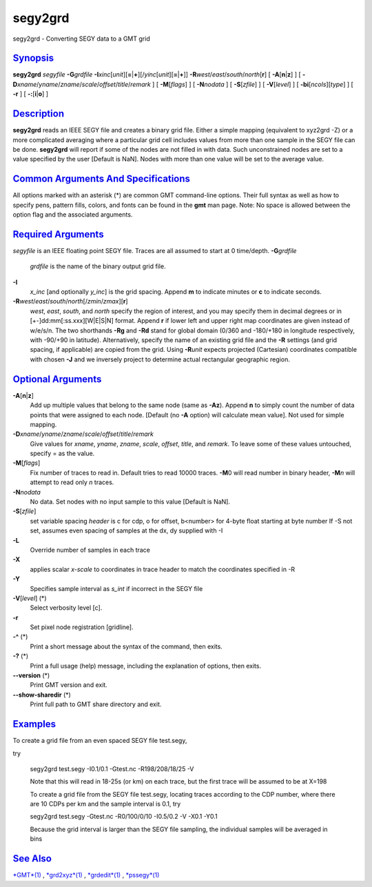 ********
segy2grd
********

segy2grd - Converting SEGY data to a GMT grid

`Synopsis <#toc1>`_
-------------------

**segy2grd** *segyfile* **-G**\ *grdfile*
**-I**\ *xinc*\ [*unit*\ ][\ **=**\ \|\ **+**][/\ *yinc*\ [*unit*\ ][\ **=**\ \|\ **+**]]
**-R**\ *west*/*east*/*south*/*north*\ [**r**\ ] [
**-A**\ [**n**\ \|\ **z**] ] [
**-D**\ *xname*/*yname*/*zname*/*scale*/*offset*/*title*/*remark* ] [
**-M**\ [*flags*\ ] ] [ **-N**\ *nodata* ] [ **-S**\ [*zfile*\ ] ] [
**-V**\ [*level*\ ] ] [ **-bi**\ [*ncols*\ ][*type*\ ] ] [ **-r** ] [
**-:**\ [**i**\ \|\ **o**] ]

`Description <#toc2>`_
----------------------

**segy2grd** reads an IEEE SEGY file and creates a binary grid file.
Either a simple mapping (equivalent to xyz2grd -Z) or a more complicated
averaging where a particular grid cell includes values from more than
one sample in the SEGY file can be done. **segy2grd** will report if
some of the nodes are not filled in with data. Such unconstrained nodes
are set to a value specified by the user [Default is NaN]. Nodes with
more than one value will be set to the average value.

`Common Arguments And Specifications <#toc3>`_
----------------------------------------------

All options marked with an asterisk (\*) are common GMT command-line
options. Their full syntax as well as how to specify pens, pattern
fills, colors, and fonts can be found in the **gmt** man page. Note: No
space is allowed between the option flag and the associated arguments.

`Required Arguments <#toc4>`_
-----------------------------

*segyfile* is an IEEE floating point SEGY file. Traces are all assumed
to start at 0 time/depth.
**-G**\ *grdfile*
    *grdfile* is the name of the binary output grid file.
**-I**
    *x\_inc* [and optionally *y\_inc*] is the grid spacing. Append **m**
    to indicate minutes or **c** to indicate seconds.
**-R**\ *west*/*east*/*south*/*north*\ [/*zmin*/*zmax*][**r**\ ]
    *west*, *east*, *south*, and *north* specify the region of interest,
    and you may specify them in decimal degrees or in
    [+-]dd:mm[:ss.xxx][W\|E\|S\|N] format. Append **r** if lower left
    and upper right map coordinates are given instead of w/e/s/n. The
    two shorthands **-Rg** and **-Rd** stand for global domain (0/360
    and -180/+180 in longitude respectively, with -90/+90 in latitude).
    Alternatively, specify the name of an existing grid file and the
    **-R** settings (and grid spacing, if applicable) are copied from
    the grid. Using **-R**\ *unit* expects projected (Cartesian)
    coordinates compatible with chosen **-J** and we inversely project
    to determine actual rectangular geographic region.

`Optional Arguments <#toc5>`_
-----------------------------

**-A**\ [**n**\ \|\ **z**]
    Add up multiple values that belong to the same node (same as
    **-Az**). Append **n** to simply count the number of data points
    that were assigned to each node. [Default (no **-A** option) will
    calculate mean value]. Not used for simple mapping.
**-D**\ *xname*/*yname*/*zname*/*scale*/*offset*/*title*/*remark*
    Give values for *xname*, *yname*, *zname*, *scale*, *offset*,
    *title*, and *remark*. To leave some of these values untouched,
    specify = as the value.
**-M**\ [*flags*\ ]
    Fix number of traces to read in. Default tries to read 10000 traces.
    **-M**\ 0 will read number in binary header, **-M**\ *n* will
    attempt to read only *n* traces.
**-N**\ *nodata*
    No data. Set nodes with no input sample to this value [Default is
    NaN].
**-S**\ [*zfile*\ ]
    set variable spacing *header* is c for cdp, o for offset, b<number>
    for 4-byte float starting at byte number If -S not set, assumes even
    spacing of samples at the dx, dy supplied with -I
**-L**
    Override number of samples in each trace
**-X**
    applies scalar *x-scale* to coordinates in trace header to match the
    coordinates specified in -R
**-Y**
    Specifies sample interval as *s\_int* if incorrect in the SEGY file
**-V**\ [*level*\ ] (\*)
    Select verbosity level [c].
**-r**
    Set pixel node registration [gridline].
**-^** (\*)
    Print a short message about the syntax of the command, then exits.
**-?** (\*)
    Print a full usage (help) message, including the explanation of
    options, then exits.
**--version** (\*)
    Print GMT version and exit.
**--show-sharedir** (\*)
    Print full path to GMT share directory and exit.

`Examples <#toc6>`_
-------------------

To create a grid file from an even spaced SEGY file test.segy,

try

    segy2grd test.segy -I0.1/0.1 -Gtest.nc -R198/208/18/25 -V

    Note that this will read in 18-25s (or km) on each trace, but the
    first trace will be assumed to be at X=198

    To create a grid file from the SEGY file test.segy, locating traces
    according to the CDP number, where there are 10 CDPs per km and the
    sample interval is 0.1, try

    segy2grd test.segy -Gtest.nc -R0/100/0/10 -I0.5/0.2 -V -X0.1 -Y0.1

    Because the grid interval is larger than the SEGY file sampling, the
    individual samples will be averaged in bins

`See Also <#toc7>`_
-------------------

`*GMT*\ (1) <GMT.html>`_ , `*grd2xyz*\ (1) <grd2xyz.html>`_ ,
`*grdedit*\ (1) <grdedit.html>`_ , `*pssegy*\ (1) <pssegy.html>`_
